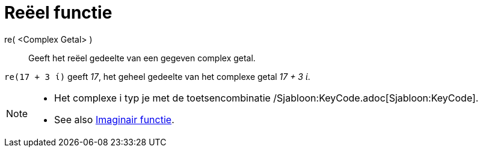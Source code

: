 = Reëel functie
:page-en: Real_Function
ifdef::env-github[:imagesdir: /nl/modules/ROOT/assets/images]

re( <Complex Getal> )::
  Geeft het reëel gedeelte van een gegeven complex getal.

[EXAMPLE]
====

`++re(17 + 3 ί)++` geeft _17_, het geheel gedeelte van het complexe getal _17 + 3 ί_.

====

[NOTE]
====

* Het complexe i typ je met de toetsencombinatie /Sjabloon:KeyCode.adoc[Sjabloon:KeyCode].
* See also xref:/Imaginair_functie.adoc[Imaginair functie].

====

